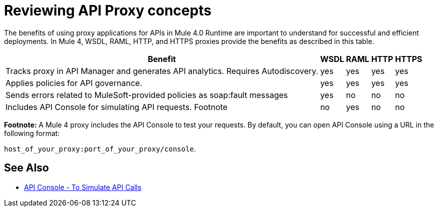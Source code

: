 = Reviewing API Proxy concepts

The benefits of using proxy applications for APIs in Mule 4.0 Runtime are important to understand for successful and efficient deployments. In Mule 4, WSDL, RAML, HTTP, and HTTPS proxies provide the benefits as described in this table.

[%header%autowidth.spread]
|===
| Benefit                                                                          | WSDL | RAML | HTTP | HTTPS 
| Tracks proxy in API Manager and generates API analytics. Requires Autodiscovery. | yes  | yes  | yes  | yes   
| Applies policies for API governance.                                             | yes  | yes  | yes  | yes   
| Sends errors related to MuleSoft-provided policies as soap:fault messages        | yes  | no   | no   | no    
| Includes API Console for simulating API requests. Footnote                   | no   | yes  | no   | no    
|===

*Footnote:* A Mule 4 proxy includes the API Console to test your requests. By default, you can open API Console using a URL in the following format:

`host_of_your_proxy:port_of_your_proxy/console`. 

== See Also

* link:/apikit/v/4.x/apikit-simulate[API Console - To Simulate API Calls]
